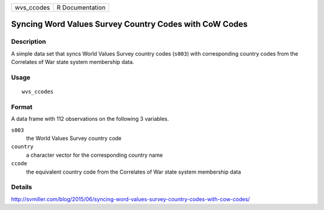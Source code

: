 ========== ===============
wvs_ccodes R Documentation
========== ===============

Syncing Word Values Survey Country Codes with CoW Codes
-------------------------------------------------------

Description
~~~~~~~~~~~

A simple data set that syncs World Values Survey country codes
(``s003``) with corresponding country codes from the Correlates of War
state system membership data.

Usage
~~~~~

::

   wvs_ccodes

Format
~~~~~~

A data frame with 112 observations on the following 3 variables.

``s003``
   the World Values Survey country code

``country``
   a character vector for the corresponding country name

``ccode``
   the equivalent country code from the Correlates of War state system
   membership data

Details
~~~~~~~

http://svmiller.com/blog/2015/06/syncing-word-values-survey-country-codes-with-cow-codes/
